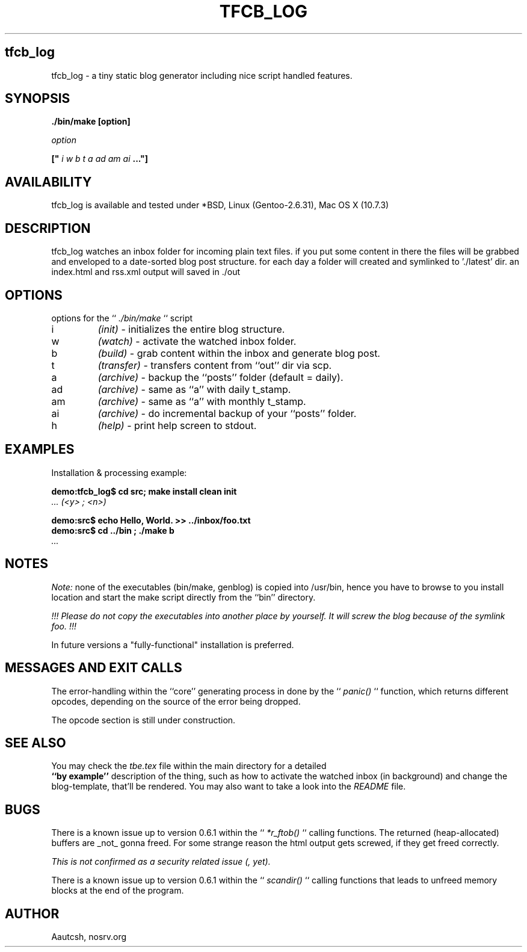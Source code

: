 .TH TFCB_LOG 1 LOCAL

.SH tfcb_log
tfcb_log - a tiny static blog generator including nice script handled features.

.SH SYNOPSIS
.B ./bin/make [option]
.br

.I option
.br

.B [" 
.I i w b t a ad am ai 
.B ..."]

.SH AVAILABILITY
tfcb_log is available and tested under *BSD, Linux (Gentoo-2.6.31), Mac OS X (10.7.3)

.SH DESCRIPTION
tfcb_log watches an inbox folder for incoming plain text files. if you put some content in there the files will be grabbed and enveloped to a date-sorted blog post structure. for each day a folder will created and symlinked to './latest' dir. an index.html and rss.xml output will saved in ./out 

.SH OPTIONS
options for the ``
.I ./bin/make
`` script

.TP 
i
.I (init) 
- initializes the entire blog structure.
.TP 
w
.I (watch) 
- activate the watched inbox folder.
.TP 
b
.I (build) 
- grab content within the inbox and generate blog post.
.TP 
t
.I (transfer) 
- transfers content from ``out'' dir via scp.
.TP 
a
.I (archive) 
- backup the ``posts'' folder (default = daily).
.TP 
ad
.I (archive) 
- same as ``a'' with daily t_stamp.
.TP 
am
.I (archive) 
- same as ``a'' with monthly t_stamp.
.TP 
ai
.I (archive) 
- do incremental backup of your ``posts'' folder.
.TP 
h
.I (help) 
- print help screen to stdout.

.SH EXAMPLES 
.br
Installation & processing example: 

.br
.B demo:tfcb_log$ cd src; make install clean init 
.br
.I ... (<y> ; <n>)
.br

.B demo:src$ echo "Hello, World." >> ../inbox/foo.txt 
.br
.B demo:src$ cd ../bin ; ./make b
.br
.I ... 

.SH NOTES
.I Note:
none of the executables (bin/make, genblog) is copied into /usr/bin, hence you have to browse to you install location and start the make script directly from the ``bin'' directory.
.br

.I !!! Please do not copy the executables into another place by yourself. It will screw the blog because of the symlink foo. !!! 
.br

In future versions a "fully-functional" installation is preferred.

.SH MESSAGES AND EXIT CALLS
The error-handling within the ``core'' generating process in done by the ``
.I panic()
`` function, which returns different opcodes, depending on the source of the error being dropped.

The opcode section is still under construction.

.SH SEE ALSO
You may check the 
.I "tbe.tex" 
file within the main directory for a detailed 
.br 
.B ``by example'' 
description of the thing, such as how to activate the watched inbox (in background) and change the blog-template, that'll be rendered. You may also want to take a look into the 
.I README 
file.

.SH BUGS
There is a known issue up to version 0.6.1 within the ``
.I *r_ftob()
`` calling functions. The returned (heap-allocated) buffers are _not_ gonna freed. For some strange reason the html output gets screwed, if they get freed correctly. 
.br

.I This is not confirmed as a security related issue (, yet).

There is a known issue up to version 0.6.1 within the ``
.I scandir()
`` calling functions that leads to unfreed memory blocks at the end of the program.  

.SH AUTHOR
Aautcsh, nosrv.org 
